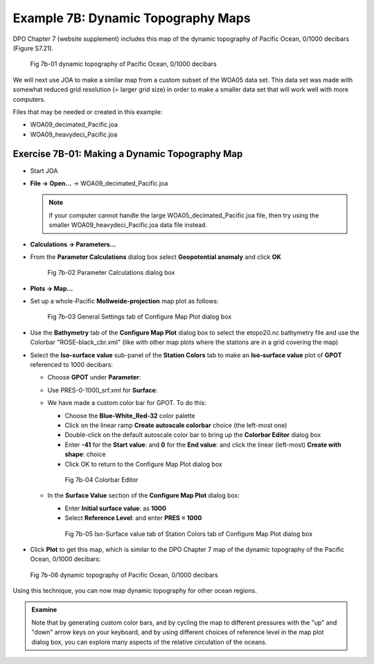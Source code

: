 Example 7B: Dynamic Topography Maps
===================================
DPO Chapter 7 (website supplement) includes this map of the dynamic topography of Pacific Ocean, 0/1000 decibars (Figure S7.21).

.. figure:: figures/fig7b-01.png

  Fig 7b-01 dynamic topography of Pacific Ocean, 0/1000 decibars


We will next use JOA to make a similar map from a custom subset of the WOA05 data set. This data set was made with somewhat reduced grid resolution (= larger grid size) in order to make a smaller data set that will work well with more computers.

Files that may be needed or created in this example:

* WOA09_decimated_Pacific.joa
* WOA09_heavydeci_Pacific.joa

Exercise 7B-01: Making a Dynamic Topography Map
-----------------------------------------------
* Start JOA
* **File → Open…** → WOA09_decimated_Pacific.joa

  .. note::
    If your computer cannot handle the large WOA05_decimated_Pacific.joa file, then try using the smaller WOA09_heavydeci_Pacific.joa data file instead.

* **Calculations → Parameters…**
* From the **Parameter Calculations** dialog box select **Geopotential anomaly** and click **OK**

  .. figure:: figures/fig7b-02.png

    Fig 7b-02 Parameter Calculations dialog box

* **Plots → Map…**
* Set up a whole-Pacific **Mollweide-projection** map plot as follows:

  .. figure:: figures/fig7b-03.png

    Fig 7b-03 General Settings tab of Configure Map Plot dialog box

* Use the **Bathymetry** tab of the **Configure Map Plot** dialog box to select the etopo20.nc bathymetry file and use the Colorbar "ROSE-black_cbr.xml" (like with other map plots where the stations are in a grid covering the map)
* Select the **Iso-surface value** sub-panel of the **Station Colors** tab to make an **Iso-surface value** plot of **GPOT** referenced to 1000 decibars:

  * Choose **GPOT** under **Parameter**:
  * Use PRES-0-1000_srf.xml for **Surface**:
  * We have made a custom color bar for GPOT. To do this:

    * Choose the **Blue-White_Red-32** color palette
    * Click on the linear ramp **Create autoscale colorbar** choice (the left-most one)
    * Double-click on the default autoscale color bar to bring up the **Colorbar Editor** dialog box
    * Enter **-41** for the **Start value**: and **0** for the **End value**: and click the linear (left-most) **Create with shape**: choice
    * Click OK to return to the Configure Map Plot dialog box

    .. figure:: figures/fig7b-04.png

      Fig 7b-04 Colorbar Editor

  * In the **Surface Value** section of the **Configure Map Plot** dialog box:

    * Enter **Initial surface value**: as **1000**
    * Select **Reference Level**: and enter **PRES = 1000**

    .. figure:: figures/fig7b-05.png

      Fig 7b-05 Iso-Surface value tab of Station Colors tab of Configure Map Plot dialog box

* Click **Plot** to get this map, which is similar to the DPO Chapter 7 map of the dynamic topography of the Pacific Ocean, 0/1000 decibars:

.. figure:: figures/fig7b-06.png

  Fig 7b-06 dynamic topography of Pacific Ocean, 0/1000 decibars

Using this technique, you can now map dynamic topography for other ocean regions.

.. admonition:: Examine
  :class: tip

  Note that by generating custom color bars, and by cycling the map to different pressures with the "up" and "down" arrow keys on your keyboard, and by using different choices of reference level in the map plot dialog box, you can explore many aspects of the relative circulation of the oceans.